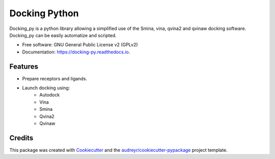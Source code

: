 ==============
Docking Python
==============


.. image:: https://travis-ci.org/samuelmurail/docking_py.svg?branch=master
    :target: https://travis-ci.org/samuelmurail/docking_py

.. image:: https://readthedocs.org/projects/docking-py/badge/?version=latest
    :target: https://docking-py.readthedocs.io/en/latest/?badge=latest
    :alt: Documentation Status

.. image:: https://codecov.io/gh/samuelmurail/docking_py/branch/master/graph/badge.svg
    :target: https://codecov.io/gh/samuelmurail/docking_py

.. image:: https://badge.fury.io/py/docking-py.svg
    :target: https://badge.fury.io/py/docking-py

.. image:: https://anaconda.org/bioconda/docking_py/badges/version.svg
    :target: https://anaconda.org/bioconda/docking_py

Docking_py is a python library allowing a simplified use of the Smina, vina, qvina2 and qvinaw docking software. Docking_py can be easily automatize and scripted.


* Free software: GNU General Public License v2 (GPLv2)
* Documentation: https://docking-py.readthedocs.io.


Features
--------

* Prepare receptors and ligands.
* Launch docking using:
    * Autodock
    * Vina
    * Smina
    * Qvina2
    * Qvinaw

Credits
-------

This package was created with Cookiecutter_ and the `audreyr/cookiecutter-pypackage`_ project template.

.. _Cookiecutter: https://github.com/audreyr/cookiecutter
.. _`audreyr/cookiecutter-pypackage`: https://github.com/audreyr/cookiecutter-pypackage
